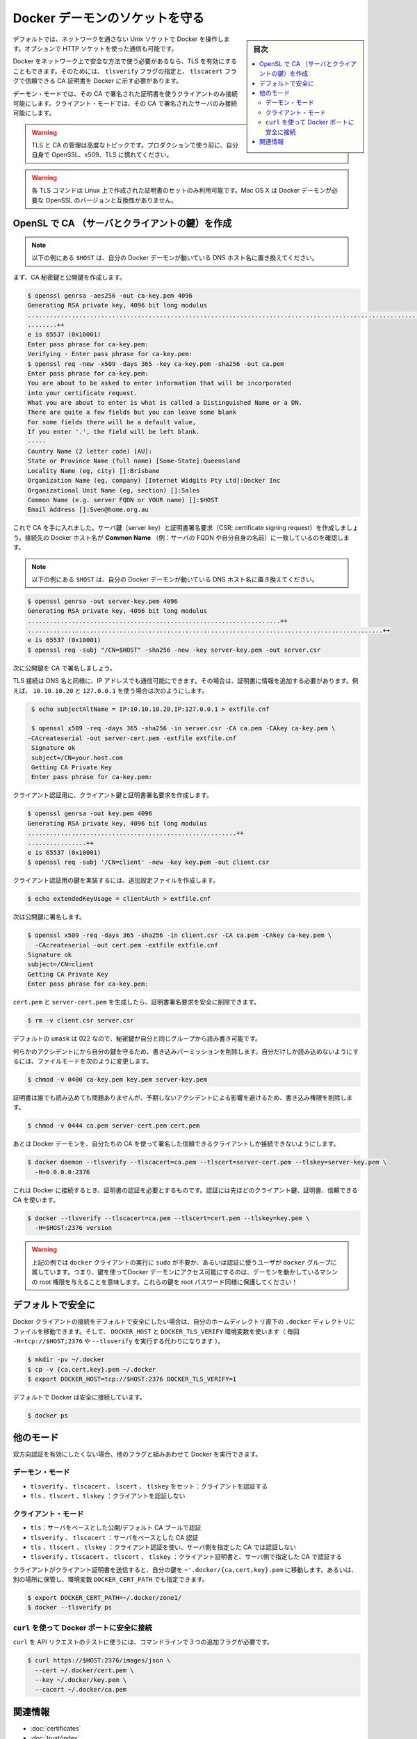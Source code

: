 .. -*- coding: utf-8 -*-
.. URL: https://docs.docker.com/engine/security/https/
.. SOURCE: https://github.com/docker/docker/blob/master/docs/security/https.md
   doc version: 1.10
      https://github.com/docker/docker/commits/master/docs/security/https.md
   doc version: 1.9
      https://github.com/docker/docker/commits/release/v1.9/docs/articles/https.md
.. check date: 2016/02/15
.. -------------------------------------------------------------------

.. Protect the Docker daemon socket

=======================================
Docker デーモンのソケットを守る
=======================================

.. sidebar:: 目次

   .. contents:: 
       :depth: 3
       :local:

.. By default, Docker runs via a non-networked Unix socket. It can also optionally communicate using a HTTP socket.

デフォルトでは、ネットワークを通さない Unix ソケットで Docker を操作します。オプションで HTTP ソケットを使った通信も可能です。

.. If you need Docker to be reachable via the network in a safe manner, you can enable TLS by specifying the tlsverify flag and pointing Docker’s tlscacert flag to a trusted CA certificate.

Docker をネットワーク上で安全な方法で使う必要があるなら、TLS を有効にすることもできます。そのためには、 ``tlsverify`` フラグの指定と、 ``tlscacert`` フラグで信頼できる CA 証明書を  Docker に示す必要があります。

.. In the daemon mode, it will only allow connections from clients authenticated by a certificate signed by that CA. In the client mode, it will only connect to servers with a certificate signed by that CA.

デーモン・モードでは、その CA で署名された証明書を使うクライアントのみ接続可能にします。クライアント・モードでは、その CA で署名されたサーバのみ接続可能にします。

..    Warning: Using TLS and managing a CA is an advanced topic. Please familiarize yourself with OpenSSL, x509 and TLS before using it in production.

.. warning::

   TLS と CA の管理は高度なトピックです。プロダクションで使う前に、自分自身で OpenSSL、x509、TLS に慣れてください。

..    Warning: These TLS commands will only generate a working set of certificates on Linux. Mac OS X comes with a version of OpenSSL that is incompatible with the certificates that Docker requires.

.. warning::

   各 TLS コマンドは Linux 上で作成された証明書のセットのみ利用可能です。Mac OS X は Docker デーモンが必要な OpenSSL のバージョンと互換性がありません。

.. Create a CA, server and client keys with OpenSSL

OpenSL で CA （サーバとクライアントの鍵）を作成
==================================================

..    Note: replace all instances of $HOST in the following example with the DNS name of your Docker daemon’s host.

.. note::

   以下の例にある ``$HOST`` は、自分の Docker デーモンが動いている DNS ホスト名に置き換えてください。

.. First generate CA private and public keys:

まず、CA 秘密鍵と公開鍵を作成します。

.. code-block:: bash

   $ openssl genrsa -aes256 -out ca-key.pem 4096
   Generating RSA private key, 4096 bit long modulus
   ............................................................................................................................................................................................++
   ........++
   e is 65537 (0x10001)
   Enter pass phrase for ca-key.pem:
   Verifying - Enter pass phrase for ca-key.pem:
   $ openssl req -new -x509 -days 365 -key ca-key.pem -sha256 -out ca.pem
   Enter pass phrase for ca-key.pem:
   You are about to be asked to enter information that will be incorporated
   into your certificate request.
   What you are about to enter is what is called a Distinguished Name or a DN.
   There are quite a few fields but you can leave some blank
   For some fields there will be a default value,
   If you enter '.', the field will be left blank.
   -----
   Country Name (2 letter code) [AU]:
   State or Province Name (full name) [Some-State]:Queensland
   Locality Name (eg, city) []:Brisbane
   Organization Name (eg, company) [Internet Widgits Pty Ltd]:Docker Inc
   Organizational Unit Name (eg, section) []:Sales
   Common Name (e.g. server FQDN or YOUR name) []:$HOST
   Email Address []:Sven@home.org.au

.. Now that we have a CA, you can create a server key and certificate signing request (CSR). Make sure that “Common Name” (i.e., server FQDN or YOUR name) matches the hostname you will use to connect to Docker:

これで CA を手に入れました。サーバ鍵（server key）と証明書署名要求（CSR; certificate signing request）を作成しましょう。接続先の Docker ホスト名が **Common Name** （例：サーバの FQDN や自分自身の名前）に一致しているのを確認します。

..    Note: replace all instances of $HOST in the following example with the DNS name of your Docker daemon’s host.

.. note::

   以下の例にある ``$HOST`` は、自分の Docker デーモンが動いている DNS ホスト名に置き換えてください。

.. code-block:: bash

   $ openssl genrsa -out server-key.pem 4096
   Generating RSA private key, 4096 bit long modulus
   .....................................................................++
   .................................................................................................++
   e is 65537 (0x10001)
   $ openssl req -subj "/CN=$HOST" -sha256 -new -key server-key.pem -out server.csr

.. Next, we’re going to sign the public key with our CA:

次に公開鍵を CA で署名しましょう。

.. Since TLS connections can be made via IP address as well as DNS name, they need to be specified when creating the certificate. For example, to allow connections using 10.10.10.20 and 127.0.0.1:

TLS 接続は DNS 名と同様に、IP アドレスでも通信可能にできます。その場合は、証明書に情報を追加する必要があります。例えば、 ``10.10.10.20`` と ``127.0.0.1`` を使う場合は次のようにします。

.. code-block:: bash

   $ echo subjectAltName = IP:10.10.10.20,IP:127.0.0.1 > extfile.cnf
   
   $ openssl x509 -req -days 365 -sha256 -in server.csr -CA ca.pem -CAkey ca-key.pem \
  -CAcreateserial -out server-cert.pem -extfile extfile.cnf
   Signature ok
   subject=/CN=your.host.com
   Getting CA Private Key
   Enter pass phrase for ca-key.pem:

.. For client authentication, create a client key and certificate signing request:

クライアント認証用に、クライアント鍵と証明書署名要求を作成します。

.. code-block:: bash

   $ openssl genrsa -out key.pem 4096
   Generating RSA private key, 4096 bit long modulus
   .........................................................++
   ................++
   e is 65537 (0x10001)
   $ openssl req -subj '/CN=client' -new -key key.pem -out client.csr

.. To make the key suitable for client authentication, create an extensions config file:

クライアント認証用の鍵を実装するには、追加設定ファイルを作成します。

.. code-block:: bash

   $ echo extendedKeyUsage = clientAuth > extfile.cnf

.. Now sign the public key:

次は公開鍵に署名します。

.. code-block:: bash

   $ openssl x509 -req -days 365 -sha256 -in client.csr -CA ca.pem -CAkey ca-key.pem \
     -CAcreateserial -out cert.pem -extfile extfile.cnf
   Signature ok
   subject=/CN=client
   Getting CA Private Key
   Enter pass phrase for ca-key.pem:

.. After generating cert.pem and server-cert.pem you can safely remove the two certificate signing requests:

``cert.pem`` と ``server-cert.pem`` を生成したら、証明書署名要求を安全に削除できます。

.. code-block:: bash

   $ rm -v client.csr server.csr

..    With a default umask of 022, your secret keys will be world-readable and writable for you and your group.

デフォルトの ``umask`` は 022 なので、秘密鍵が自分と同じグループから読み書き可能です。

..    In order to protect your keys from accidental damage, you will want to remove their write permissions. To make them only readable by you, change file modes as follows:

何らかのアクシデントにから自分の鍵を守るため、書き込みパーミッションを削除します。自分だけしか読み込めないようにするには、ファイルモードを次のように変更します。

.. code-block:: bash

   $ chmod -v 0400 ca-key.pem key.pem server-key.pem

.. Certificates can be world-readable, but you might want to remove write access to prevent accidental damage:

証明書は誰でも読み込めても問題ありませんが、予期しないアクシデントによる影響を避けるため、書き込み権限を削除します。

.. code-block:: bash

   $ chmod -v 0444 ca.pem server-cert.pem cert.pem

.. Now you can make the Docker daemon only accept connections from clients providing a certificate trusted by our CA:

あとは Docker デーモンを、自分たちの CA を使って署名した信頼できるクライアントしか接続できないようにします。

.. code-block:: bash

   $ docker daemon --tlsverify --tlscacert=ca.pem --tlscert=server-cert.pem --tlskey=server-key.pem \
     -H=0.0.0.0:2376

.. To be able to connect to Docker and validate its certificate, you now need to provide your client keys, certificates and trusted CA:

これは Docker に接続するとき、証明書の認証を必要とするものです。認証には先ほどのクライアント鍵、証明書、信頼できる CA を使います。

..     Note: replace all instances of $HOST in the following example with the DNS name of your Docker daemon’s host.

.. note:

   以下の例にある ``$HOST`` は、自分の Docker デーモンが動いている DNS ホスト名に置き換えてください。


.. code-block:: bash

   $ docker --tlsverify --tlscacert=ca.pem --tlscert=cert.pem --tlskey=key.pem \
     -H=$HOST:2376 version

..    Note: Docker over TLS should run on TCP port 2376.

.. note:
   Docker ove TLS は、TCP ポート 2376 で実行すべきです。

..    Warning: As shown in the example above, you don’t have to run the docker client with sudo or the docker group when you use certificate authentication. That means anyone with the keys can give any instructions to your Docker daemon, giving them root access to the machine hosting the daemon. Guard these keys as you would a root password!

.. warning::

   上記の例では ``docker`` クライアントの実行に ``sudo`` が不要か、あるいは認証に使うユーザが ``docker`` グループに属しています。つまり、鍵を使ってDocker デーモンにアクセス可能にするのは、デーモンを動かしているマシンの root 権限を与えることを意味します。これらの鍵を root パスワード同様に保護してください！

.. Secure by default

デフォルトで安全に
====================

.. If you want to secure your Docker client connections by default, you can move the files to the .docker directory in your home directory – and set the DOCKER_HOST and DOCKER_TLS_VERIFY variables as well (instead of passing -H=tcp://$HOST:2376 and --tlsverify on every call).

Docker クライアントの接続をデフォルトで安全にしたい場合は、自分のホームディレクトリ直下の ``.docker`` ディレクトリにファイルを移動できます。そして、 ``DOCKER_HOST`` と ``DOCKER_TLS_VERIFY`` 環境変数を使います（ 毎回 ``-H=tcp://$HOST;2376`` や ``--tlsverify`` を実行する代わりになります ）。

.. code-block:: bash

   $ mkdir -pv ~/.docker
   $ cp -v {ca,cert,key}.pem ~/.docker
   $ export DOCKER_HOST=tcp://$HOST:2376 DOCKER_TLS_VERIFY=1

.. Docker will now connect securely by default:

デフォルトで Docker は安全に接続しています。

.. code-block:: bash

   $ docker ps

.. Other modes

他のモード
==========

.. If you don’t want to have complete two-way authentication, you can run Docker in various other modes by mixing the flags.

双方向認証を有効にしたくない場合、他のフラグと組みあわせて Docker を実行できます。

.. Daemon modes

デーモン・モード
--------------------

..    tlsverify, tlscacert, tlscert, tlskey set: Authenticate clients
    tls, tlscert, tlskey: Do not authenticate clients

* ``tlsverify`` 、 ``tlscacert`` 、 ``lscert`` 、 ``tlskey`` をセット：クライアントを認証する
* ``tls`` 、``tlscert`` 、``tlskey`` ：クライアントを認証しない

.. Client modes

クライアント・モード
--------------------

..    tls: Authenticate server based on public/default CA pool
    tlsverify, tlscacert: Authenticate server based on given CA
    tls, tlscert, tlskey: Authenticate with client certificate, do not authenticate server based on given CA
    tlsverify, tlscacert, tlscert, tlskey: Authenticate with client certificate and authenticate server based on given CA

* ``tls``：サーバをベースとした公開/デフォルト CA プールで認証
* ``tlsverify`` 、 ``tlscacert`` ：サーバをベースとした CA 認証
* ``tls`` 、``tlscert`` 、 ``tlskey`` ：クライアント認証を使い、サーバ側を指定した CA では認証しない
* ``tlsverify`` 、``tlscacert`` 、 ``tlscert`` 、 ``tlskey`` ：クライアント証明書と、サーバ側で指定した CA で認証する

.. If found, the client will send its client certificate, so you just need to drop your keys into ~/.docker/{ca,cert,key}.pem. Alternatively, if you want to store your keys in another location, you can specify that location using the environment variable DOCKER_CERT_PATH.

クライアントがクライアント証明書を送信すると、自分の鍵を ``~'.docker/{ca,cert,key}.pem`` に移動します。あるいは、別の場所に保管し、環境変数 ``DOCKER_CERT_PATH`` でも指定できます。

.. code-block:: bash

   $ export DOCKER_CERT_PATH=~/.docker/zone1/
   $ docker --tlsverify ps

.. Connecting to the secure Docker port using curl

``curl`` を使って Docker ポートに安全に接続
--------------------------------------------------

.. To use curl to make test API requests, you need to use three extra command line flags:

``curl`` を API リクエストのテストに使うには、コマンドラインで３つの追加フラグが必要です。

.. code-block:: bash

   $ curl https://$HOST:2376/images/json \
     --cert ~/.docker/cert.pem \
     --key ~/.docker/key.pem \
     --cacert ~/.docker/ca.pem


関連情報
==========

..    Using certificates for repository client verification
    Use trusted images

* :doc:`certificates`
* :doc:`trust/index`

.. seealso:: 

   Protect the Docker daemon socket
      https://docs.docker.com/engine/security/https/
